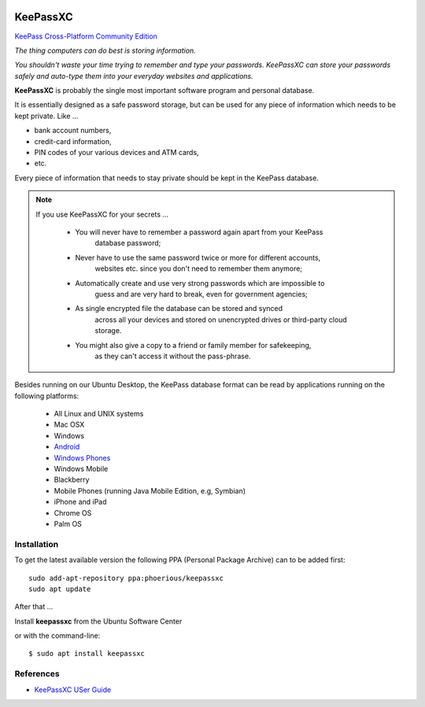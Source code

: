 .. image:: keepassxc-logo.*
    :alt: KeepassXC Logo
    :align: right
    :width: 120px
    :target: https://keepassxc.org/

KeePassXC
=========

`KeePass Cross-Platform Community Edition <https://keepassxc.org/>`_

*The thing computers can do best is storing information.*

*You shouldn't waste your time trying to remember and type your passwords.
KeePassXC can store your passwords safely and auto-type them into your everyday
websites and applications.*

**KeePassXC** is probably the single most important software program and
personal database.

It is essentially designed as a safe password storage, but can be used for any
piece of information which needs to be kept private. Like ...

* bank account numbers,
* credit-card information,
* PIN codes of your various devices and ATM cards,
* etc.

Every piece of information that needs to stay private should be kept in the
KeePass database.

.. note::

    If you use KeePassXC for your secrets ...

        * You will never have to remember a password again apart from your KeePass
            database password;

        * Never have to use the same password twice or more for different accounts,
            websites etc. since you don't need to remember them anymore;

        * Automatically create and use very strong passwords which are impossible to
            guess and are very hard to break, even for government agencies;

        * As single encrypted file the database can be stored and synced
            across all your devices and stored on unencrypted drives or third-party
            cloud storage.

        * You might also give a copy to a friend or family member for safekeeping,
            as they can't access it without the pass-phrase.

Besides running on our Ubuntu Desktop, the KeePass database format can be read
by applications running on the following platforms:

 * All Linux and UNIX systems
 * Mac OSX
 * Windows
 * `Android <https://play.google.com/store/apps/details?id=com.android.keepass>`_
 * `Windows Phones <https://7pass.wordpress.com/>`_
 * Windows Mobile
 * Blackberry
 * Mobile Phones (running Java Mobile Edition, e.g, Symbian)
 * iPhone and iPad
 * Chrome OS
 * Palm OS


Installation
------------

To get the latest available version the following PPA (Personal Package Archive)
can to be added first::

    sudo add-apt-repository ppa:phoerious/keepassxc
    sudo apt update


After that ...

.. image:: /scbutton-free-200px.*
    :alt: Install keepassxc
    :target: apt:keepassxc
    :align: left

Install **keepassxc** from the Ubuntu Software Center

or with the command-line::

    $ sudo apt install keepassxc


References
----------

* `KeePassXC USer Guide <https://keepassxc.org/docs/KeePassXC_UserGuide.html>`_
